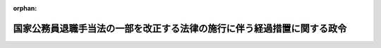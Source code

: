.. _418CO0000000030_20180101_429CO0000000316:

:orphan:

========================================================================
国家公務員退職手当法の一部を改正する法律の施行に伴う経過措置に関する政令
========================================================================

.. raw:: html
    
    
    <main id="contentsLaw" class="active">
    <div id="innerDocument" class="active">
    
    
    
    
    <div style="margin-bottom: 12px;">
    <div id="lawTitleNo" style="font-size: 1.067rem; font-weight: bold;" class="_shokanBoxParent">平成十八年政令第三十号<div class="_shokanBox"></div>
    <div class="_inyoBox" id="_inyo_"></div>
    </div>
    <div id="lawTitle" style="margin-left: 3rem; font-size: 1.5rem; font-weight: bold; line-height: 1.25em;" class="_shokanBoxParent">
    <span data-xpath="">国家公務員退職手当法の一部を改正する法律の施行に伴う経過措置に関する政令</span><div class="_shokanBox" id="_shokan_"><div class="_shokanBtnIcons"></div></div>
    <div class="_inyoBox" id="_inyo_"></div>
    </div>
    </div><section id="EnactStatement" class="active EnactStatement"><div class="_div_EnactStatement _shokanBoxParent" style="text-indent: 1em;">
    <span data-xpath="">内閣は、国家公務員退職手当法の一部を改正する法律（平成十七年法律第百十五号）附則第二条、第三条第三項、第四条第二項及び第七条の規定に基づき、この政令を制定する。</span><div class="_shokanBox" id="_shokan_"><div class="_shokanBtnIcons"></div></div>
    <div class="_inyoBox" id="_inyo_"></div>
    </div></section><section id="MainProvision" class="active MainProvision"><section id="" class="active Article"><div style="margin-left: 1em; font-weight: bold;" class="_div_ArticleCaption _shokanBoxParent">
    <span data-xpath="">（法附則第二条に規定する政令で定める法人等）</span><div class="_shokanBox" id="_shokan_"><div class="_shokanBtnIcons"></div></div>
    <div class="_inyoBox" id="_inyo_"></div>
    </div>
    <div style="margin-left: 1em; text-indent: -1em;" id="" class="_div_ArticleTitle _shokanBoxParent">
    <span style="font-weight: bold;">第一条</span>　<span data-xpath="">国家公務員退職手当法の一部を改正する法律（以下「法」という。）附則第二条に規定する政令で定める法人は、次に掲げる法人とする。</span><div class="_shokanBox" id="_shokan_"><div class="_shokanBtnIcons"></div></div>
    <div class="_inyoBox" id="_inyo_"></div>
    </div>
    <div id="" style="margin-left: 2em; text-indent: -1em;" class="_div_ItemSentence _shokanBoxParent">
    <span style="font-weight: bold;">一</span>　<span data-xpath="">独立行政法人に係る改革を推進するための独立行政法人農林水産消費技術センター法及び独立行政法人森林総合研究所法の一部を改正する法律（平成十九年法律第八号。以下「農林水産消費技術センター法等改正法」という。）第一条の規定による改正前の独立行政法人農林水産消費技術センター法（平成十一年法律第百八十三号）第二条の独立行政法人農林水産消費技術センター</span><div class="_shokanBox" id="_shokan_"><div class="_shokanBtnIcons"></div></div>
    <div class="_inyoBox" id="_inyo_"></div>
    </div>
    <div id="" style="margin-left: 2em; text-indent: -1em;" class="_div_ItemSentence _shokanBoxParent">
    <span style="font-weight: bold;">二</span>　<span data-xpath="">農林水産消費技術センター法等改正法附則第三条第一項の規定による解散前の独立行政法人肥飼料検査所</span><div class="_shokanBox" id="_shokan_"><div class="_shokanBtnIcons"></div></div>
    <div class="_inyoBox" id="_inyo_"></div>
    </div>
    <div id="" style="margin-left: 2em; text-indent: -1em;" class="_div_ItemSentence _shokanBoxParent">
    <span style="font-weight: bold;">三</span>　<span data-xpath="">農林水産消費技術センター法等改正法附則第三条第一項の規定による解散前の独立行政法人農薬検査所</span><div class="_shokanBox" id="_shokan_"><div class="_shokanBtnIcons"></div></div>
    <div class="_inyoBox" id="_inyo_"></div>
    </div>
    <div id="" style="margin-left: 2em; text-indent: -1em;" class="_div_ItemSentence _shokanBoxParent">
    <span style="font-weight: bold;">四</span>　<span data-xpath="">道路運送車両法及び自動車検査独立行政法人法の一部を改正する法律（平成二十七年法律第四十四号。以下「平成二十七年道路運送車両法等改正法」という。）第二条の規定による改正前の自動車検査独立行政法人法（平成十一年法律第二百十八号）第二条の自動車検査独立行政法人（自動車検査独立行政法人法及び道路運送車両法の一部を改正する法律（平成十九年法律第九号）の施行の日の前日までの間におけるものに限る。）</span><div class="_shokanBox" id="_shokan_"><div class="_shokanBtnIcons"></div></div>
    <div class="_inyoBox" id="_inyo_"></div>
    </div>
    <div id="" style="margin-left: 2em; text-indent: -1em;" class="_div_ItemSentence _shokanBoxParent">
    <span style="font-weight: bold;">五</span>　<span data-xpath="">独立行政法人国立公文書館</span><div class="_shokanBox" id="_shokan_"><div class="_shokanBtnIcons"></div></div>
    <div class="_inyoBox" id="_inyo_"></div>
    </div>
    <div id="" style="margin-left: 2em; text-indent: -1em;" class="_div_ItemSentence _shokanBoxParent">
    <span style="font-weight: bold;">六</span>　<span data-xpath="">独立行政法人駐留軍等労働者労務管理機構</span><div class="_shokanBox" id="_shokan_"><div class="_shokanBtnIcons"></div></div>
    <div class="_inyoBox" id="_inyo_"></div>
    </div>
    <div id="" style="margin-left: 2em; text-indent: -1em;" class="_div_ItemSentence _shokanBoxParent">
    <span style="font-weight: bold;">七</span>　<span data-xpath="">独立行政法人統計センター</span><div class="_shokanBox" id="_shokan_"><div class="_shokanBtnIcons"></div></div>
    <div class="_inyoBox" id="_inyo_"></div>
    </div>
    <div id="" style="margin-left: 2em; text-indent: -1em;" class="_div_ItemSentence _shokanBoxParent">
    <span style="font-weight: bold;">八</span>　<span data-xpath="">独立行政法人造幣局</span><div class="_shokanBox" id="_shokan_"><div class="_shokanBtnIcons"></div></div>
    <div class="_inyoBox" id="_inyo_"></div>
    </div>
    <div id="" style="margin-left: 2em; text-indent: -1em;" class="_div_ItemSentence _shokanBoxParent">
    <span style="font-weight: bold;">九</span>　<span data-xpath="">独立行政法人国立印刷局</span><div class="_shokanBox" id="_shokan_"><div class="_shokanBtnIcons"></div></div>
    <div class="_inyoBox" id="_inyo_"></div>
    </div>
    <div id="" style="margin-left: 2em; text-indent: -1em;" class="_div_ItemSentence _shokanBoxParent">
    <span style="font-weight: bold;">十</span>　<span data-xpath="">独立行政法人製品評価技術基盤機構</span><div class="_shokanBox" id="_shokan_"><div class="_shokanBtnIcons"></div></div>
    <div class="_inyoBox" id="_inyo_"></div>
    </div>
    <div id="" style="margin-left: 2em; text-indent: -1em;" class="_div_ItemSentence _shokanBoxParent">
    <span style="font-weight: bold;">十一</span>　<span data-xpath="">独立行政法人国立病院機構（独立行政法人通則法の一部を改正する法律の施行に伴う関係法律の整備に関する法律（平成二十六年法律第六十七号。以下「平成二十六年独法整備法」という。）の施行の日の前日までの間におけるものに限る。）</span><div class="_shokanBox" id="_shokan_"><div class="_shokanBtnIcons"></div></div>
    <div class="_inyoBox" id="_inyo_"></div>
    </div>
    <div style="margin-left: 1em; text-indent: -1em;" class="_div_ParagraphSentence _shokanBoxParent">
    <span style="font-weight: bold;">２</span>　<span data-xpath="">次に掲げる国営企業等に係る法附則第二条に規定する政令で定める日は、平成十八年四月一日とする。</span><div class="_shokanBox" id="_shokan_"><div class="_shokanBtnIcons"></div></div>
    <div class="_inyoBox" id="_inyo_"></div>
    </div>
    <div id="" style="margin-left: 2em; text-indent: -1em;" class="_div_ItemSentence _shokanBoxParent">
    <span style="font-weight: bold;">一</span>　<span data-xpath="">国有林野の有する公益的機能の維持増進を図るための国有林野の管理経営に関する法律等の一部を改正する等の法律（平成二十四年法律第四十二号）第五条第一号の規定による廃止前の国有林野事業を行う国の経営する企業に勤務する職員の給与等に関する特例法（昭和二十九年法律第百四十一号）第二条第一項に規定する国有林野事業を行う国の経営する企業</span><div class="_shokanBox" id="_shokan_"><div class="_shokanBtnIcons"></div></div>
    <div class="_inyoBox" id="_inyo_"></div>
    </div>
    <div id="" style="margin-left: 2em; text-indent: -1em;" class="_div_ItemSentence _shokanBoxParent">
    <span style="font-weight: bold;">二</span>　<span data-xpath="">前項第一号から第十号までに掲げる法人</span><div class="_shokanBox" id="_shokan_"><div class="_shokanBtnIcons"></div></div>
    <div class="_inyoBox" id="_inyo_"></div>
    </div>
    <div style="margin-left: 1em; text-indent: -1em;" class="_div_ParagraphSentence _shokanBoxParent">
    <span style="font-weight: bold;">３</span>　<span data-xpath="">第一項第十一号に掲げる法人に係る法附則第二条に規定する政令で定める日は、平成十八年八月一日とする。</span><div class="_shokanBox" id="_shokan_"><div class="_shokanBtnIcons"></div></div>
    <div class="_inyoBox" id="_inyo_"></div>
    </div>
    <div style="margin-left: 1em; text-indent: -1em;" class="_div_ParagraphSentence _shokanBoxParent">
    <span style="font-weight: bold;">４</span>　<span data-xpath="">郵政民営化法（平成十七年法律第九十七号）第百六十六条第一項の規定による解散前の日本郵政公社に係る法附則第二条に規定する政令で定める日は、平成十九年三月三十一日とする。</span><div class="_shokanBox" id="_shokan_"><div class="_shokanBtnIcons"></div></div>
    <div class="_inyoBox" id="_inyo_"></div>
    </div></section><section id="" class="active Article"><div style="margin-left: 1em; font-weight: bold;" class="_div_ArticleCaption _shokanBoxParent">
    <span data-xpath="">（法附則第三条第二項に規定する政令で定める者等）</span><div class="_shokanBox" id="_shokan_"><div class="_shokanBtnIcons"></div></div>
    <div class="_inyoBox" id="_inyo_"></div>
    </div>
    <div style="margin-left: 1em; text-indent: -1em;" id="" class="_div_ArticleTitle _shokanBoxParent">
    <span style="font-weight: bold;">第一条の二</span>　<span data-xpath="">法附則第三条第二項第十号に規定する政令で定める者は、次の各号に掲げる者とし、同項第十号に規定する政令で定める日は、それぞれ当該各号に定める日とする。</span><div class="_shokanBox" id="_shokan_"><div class="_shokanBtnIcons"></div></div>
    <div class="_inyoBox" id="_inyo_"></div>
    </div>
    <div id="" style="margin-left: 2em; text-indent: -1em;" class="_div_ItemSentence _shokanBoxParent">
    <span style="font-weight: bold;">一</span>　<span data-xpath="">国家公務員退職手当法（昭和二十八年法律第百八十二号）第二条第一項に規定する職員（以下「職員」という。）として在職した後、平成十八年四月一日以後平成十九年三月三十一日までの間に引き続いて地方公務員又は同法第七条の二第一項に規定する公庫等職員（他の法律の規定により、同条の規定の適用について、同項に規定する公庫等職員とみなされる者を含む。以下この条及び次条において「公庫等職員」という。）若しくは国家公務員退職手当法等の一部を改正する法律（平成二十年法律第九十五号）第一条の規定による改正前の国家公務員退職手当法第七条の三第一項に規定する独立行政法人等役員（以下この条及び次条において「独立行政法人等役員」という。）となった者で、地方公務員又は公庫等職員若しくは独立行政法人等役員として在職した後同年四月一日以後に引き続いて独立行政法人通則法の一部を改正する法律（平成二十六年法律第六十六号。次号において「平成二十六年通則法改正法」という。）による改正前の独立行政法人通則法（平成十一年法律第百三号）第二条第二項に規定する特定独立行政法人（国営企業等に該当するものを除く。）の職員又は独立行政法人通則法第二条第四項に規定する行政執行法人（国営企業等に該当するものを除く。）の職員となったもの（その者の基礎在職期間（国家公務員退職手当法第五条の二第二項に規定する基礎在職期間をいう。以下同じ。）のうち当該地方公務員又は公庫等職員若しくは独立行政法人等役員となった日前の期間に、新制度適用職員としての在職期間が含まれない者に限る。）</span>　<span data-xpath="">当該地方公務員又は公庫等職員若しくは独立行政法人等役員となった日</span><div class="_shokanBox" id="_shokan_"><div class="_shokanBtnIcons"></div></div>
    <div class="_inyoBox" id="_inyo_"></div>
    </div>
    <div id="" style="margin-left: 2em; text-indent: -1em;" class="_div_ItemSentence _shokanBoxParent">
    <span style="font-weight: bold;">二</span>　<span data-xpath="">平成十八年三月三十一日に地方公務員として在職していた者又は同日に公庫等職員として在職していた者のうち職員から引き続いて公庫等職員となった者若しくは同日に独立行政法人等役員として在職していた者のうち職員から引き続いて独立行政法人等役員となった者で、地方公務員又は公庫等職員若しくは独立行政法人等役員として在職した後平成十九年四月一日以後に引き続いて平成二十六年通則法改正法による改正前の独立行政法人通則法第二条第二項に規定する特定独立行政法人（国営企業等に該当するものを除く。）の職員又は独立行政法人通則法第二条第四項に規定する行政執行法人（国営企業等に該当するものを除く。）の職員となったもの</span>　<span data-xpath="">平成十八年四月一日</span><div class="_shokanBox" id="_shokan_"><div class="_shokanBtnIcons"></div></div>
    <div class="_inyoBox" id="_inyo_"></div>
    </div>
    <div style="margin-left: 1em; text-indent: -1em;" class="_div_ParagraphSentence _shokanBoxParent">
    <span style="font-weight: bold;">２</span>　<span data-xpath="">法附則第三条第三項の規定は、前項第二号に掲げる者について準用する。</span><div class="_shokanBox" id="_shokan_"><div class="_shokanBtnIcons"></div></div>
    <div class="_inyoBox" id="_inyo_"></div>
    </div></section><section id="" class="active Article"><div style="margin-left: 1em; font-weight: bold;" class="_div_ArticleCaption _shokanBoxParent">
    <span data-xpath="">（法附則第三条第三項の規定により読み替えて適用する同条第一項に規定する政令で定める額）</span><div class="_shokanBox" id="_shokan_"><div class="_shokanBtnIcons"></div></div>
    <div class="_inyoBox" id="_inyo_"></div>
    </div>
    <div style="margin-left: 1em; text-indent: -1em;" id="" class="_div_ArticleTitle _shokanBoxParent">
    <span style="font-weight: bold;">第二条</span>　<span data-xpath="">法附則第三条第三項（前条第二項において準用する場合を含む。）の規定により読み替えて適用する法附則第三条第一項に規定する政令で定める額は、同条第二項第八号及び第九号並びに前条第一項第二号に掲げる者が、内閣総理大臣の定めるところにより、その者の地方公務員、公庫等職員又は独立行政法人等役員としての在職期間において職員として在職していたものとみなした場合に、その者が平成十八年三月三十一日において受けるべき俸給月額とする。</span><div class="_shokanBox" id="_shokan_"><div class="_shokanBtnIcons"></div></div>
    <div class="_inyoBox" id="_inyo_"></div>
    </div></section><section id="" class="active Article"><div style="margin-left: 1em; font-weight: bold;" class="_div_ArticleCaption _shokanBoxParent">
    <span data-xpath="">（法附則第六条第二項第八号に規定する政令で定める職員）</span><div class="_shokanBox" id="_shokan_"><div class="_shokanBtnIcons"></div></div>
    <div class="_inyoBox" id="_inyo_"></div>
    </div>
    <div style="margin-left: 1em; text-indent: -1em;" id="" class="_div_ArticleTitle _shokanBoxParent">
    <span style="font-weight: bold;">第三条</span>　<span data-xpath="">法附則第六条第二項第八号に規定する政令で定める職員は、次に掲げる職員とする。</span><div class="_shokanBox" id="_shokan_"><div class="_shokanBtnIcons"></div></div>
    <div class="_inyoBox" id="_inyo_"></div>
    </div>
    <div id="" style="margin-left: 2em; text-indent: -1em;" class="_div_ItemSentence _shokanBoxParent">
    <span style="font-weight: bold;">一</span>　<span data-xpath="">内閣府設置法の一部を改正する法律（平成二十六年法律第三十一号）附則第四条第一号の規定による改正前の特別職の職員の給与に関する法律（昭和二十四年法律第二百五十二号）第一条第十七号に掲げる総合科学技術会議の常勤の議員</span><div class="_shokanBox" id="_shokan_"><div class="_shokanBtnIcons"></div></div>
    <div class="_inyoBox" id="_inyo_"></div>
    </div>
    <div id="" style="margin-left: 2em; text-indent: -1em;" class="_div_ItemSentence _shokanBoxParent">
    <span style="font-weight: bold;">二</span>　<span data-xpath="">個人情報の保護に関する法律及び行政手続における特定の個人を識別するための番号の利用等に関する法律の一部を改正する法律（平成二十七年法律第六十五号）附則第十三条の規定による改正前の特別職の職員の給与に関する法律第一条第十四号の二に掲げる特定個人情報保護委員会の委員長及び常勤の委員</span><div class="_shokanBox" id="_shokan_"><div class="_shokanBtnIcons"></div></div>
    <div class="_inyoBox" id="_inyo_"></div>
    </div></section><section id="" class="active Article"><div style="margin-left: 1em; font-weight: bold;" class="_div_ArticleCaption _shokanBoxParent">
    <span data-xpath="">（特定の者に対する退職手当の額の計算に関する経過措置）</span><div class="_shokanBox" id="_shokan_"><div class="_shokanBtnIcons"></div></div>
    <div class="_inyoBox" id="_inyo_"></div>
    </div>
    <div style="margin-left: 1em; text-indent: -1em;" id="" class="_div_ArticleTitle _shokanBoxParent">
    <span style="font-weight: bold;">第四条</span>　<span data-xpath="">裁判官の報酬等に関する法律の一部を改正する法律（平成十七年法律第百十六号）附則第二条第一項の規定による報酬月額を受けていたことがある者が退職した場合においては、その者が当該報酬月額を受けていた間、俸給月額として百二十二万六千円を受けていたものとみなして、その者に対する退職手当の額を計算するものとする。</span><div class="_shokanBox" id="_shokan_"><div class="_shokanBtnIcons"></div></div>
    <div class="_inyoBox" id="_inyo_"></div>
    </div></section><section id="" class="active Article"><div style="margin-left: 1em; font-weight: bold;" class="_div_ArticleCaption _shokanBoxParent">
    <span data-xpath="">（基礎在職期間に旧財務省造幣局の職員としての在職期間等が含まれる場合に関する経過措置）</span><div class="_shokanBox" id="_shokan_"><div class="_shokanBtnIcons"></div></div>
    <div class="_inyoBox" id="_inyo_"></div>
    </div>
    <div style="margin-left: 1em; text-indent: -1em;" id="" class="_div_ArticleTitle _shokanBoxParent">
    <span style="font-weight: bold;">第五条</span>　<span data-xpath="">退職した者の基礎在職期間に次に掲げる期間が含まれる場合においては、当該期間における職員としての在職を職員以外の者としての在職と、当該期間を国家公務員退職手当法第五条の二第二項第七号に規定する政令で定める在職期間とそれぞれみなして、同法第六条の四及び国家公務員退職手当法施行令（昭和二十八年政令第二百十五号）第六条の二の規定を適用する。</span><div class="_shokanBox" id="_shokan_"><div class="_shokanBtnIcons"></div></div>
    <div class="_inyoBox" id="_inyo_"></div>
    </div>
    <div id="" style="margin-left: 2em; text-indent: -1em;" class="_div_ItemSentence _shokanBoxParent">
    <span style="font-weight: bold;">一</span>　<span data-xpath="">独立行政法人造幣局法（平成十四年法律第四十号）附則第八条による改正前の国営企業及び特定独立行政法人の労働関係に関する法律（昭和二十三年法律第二百五十七号）第二条第一号ニに掲げる事業（これに附帯する事業を含む。）を行う国の経営する企業に勤務する職員としての在職期間（一般職の職員の給与に関する法律（昭和二十五年法律第九十五号。以下「一般職給与法」という。）の適用を受けていた職員としての在職期間を除く。次号及び第三号において同じ。）</span><div class="_shokanBox" id="_shokan_"><div class="_shokanBtnIcons"></div></div>
    <div class="_inyoBox" id="_inyo_"></div>
    </div>
    <div id="" style="margin-left: 2em; text-indent: -1em;" class="_div_ItemSentence _shokanBoxParent">
    <span style="font-weight: bold;">二</span>　<span data-xpath="">独立行政法人国立印刷局法（平成十四年法律第四十一号）附則第九条による改正前の国営企業及び特定独立行政法人の労働関係に関する法律第二条第一号ハに掲げる事業（これに附帯する事業を含む。）を行う国の経営する企業に勤務する職員としての在職期間</span><div class="_shokanBox" id="_shokan_"><div class="_shokanBtnIcons"></div></div>
    <div class="_inyoBox" id="_inyo_"></div>
    </div>
    <div id="" style="margin-left: 2em; text-indent: -1em;" class="_div_ItemSentence _shokanBoxParent">
    <span style="font-weight: bold;">三</span>　<span data-xpath="">郵政民営化法等の施行に伴う関係法律の整備等に関する法律（平成十七年法律第百二号）第二条第十二号の規定による廃止前の日本郵政公社法施行法（平成十四年法律第九十八号）第百四十一条による改正前の国営企業及び特定独立行政法人の労働関係に関する法律第二条第一号イに掲げる事業（これに附帯する事業を含む。）を行う国の経営する企業に勤務する職員としての在職期間</span><div class="_shokanBox" id="_shokan_"><div class="_shokanBtnIcons"></div></div>
    <div class="_inyoBox" id="_inyo_"></div>
    </div>
    <div id="" style="margin-left: 2em; text-indent: -1em;" class="_div_ItemSentence _shokanBoxParent">
    <span style="font-weight: bold;">四</span>　<span data-xpath="">平成二十六年独法整備法第八十八条の規定による改正前の独立行政法人宇宙航空研究開発機構法（平成十四年法律第百六十一号）附則第十条第一項の規定により解散した旧独立行政法人航空宇宙技術研究所の職員としての在職期間</span><div class="_shokanBox" id="_shokan_"><div class="_shokanBtnIcons"></div></div>
    <div class="_inyoBox" id="_inyo_"></div>
    </div>
    <div id="" style="margin-left: 2em; text-indent: -1em;" class="_div_ItemSentence _shokanBoxParent">
    <span style="font-weight: bold;">五</span>　<span data-xpath="">平成二十六年独法整備法第百七十条の規定による改正前の独立行政法人産業技術総合研究所法（平成十一年法律第二百三号）第二条の独立行政法人産業技術総合研究所の職員としての在職期間（独立行政法人産業技術総合研究所法の一部を改正する法律（平成十六年法律第八十三号）の施行の日の前日までの間に限る。）</span><div class="_shokanBox" id="_shokan_"><div class="_shokanBtnIcons"></div></div>
    <div class="_inyoBox" id="_inyo_"></div>
    </div>
    <div id="" style="margin-left: 2em; text-indent: -1em;" class="_div_ItemSentence _shokanBoxParent">
    <span style="font-weight: bold;">六</span>　<span data-xpath="">平成八年四月一日から平成十六年十月二十七日までの間において適用されていた一般職給与法（他の法令において、引用し、準用し、又はその例による場合を含む。）の教育職俸給表（二）又は教育職俸給表（三）の適用を受けていた期間</span><div class="_shokanBox" id="_shokan_"><div class="_shokanBtnIcons"></div></div>
    <div class="_inyoBox" id="_inyo_"></div>
    </div>
    <div id="" style="margin-left: 2em; text-indent: -1em;" class="_div_ItemSentence _shokanBoxParent">
    <span style="font-weight: bold;">七</span>　<span data-xpath="">平成二十六年独法整備法第四十七条の規定による改正前の独立行政法人情報通信研究機構法（平成十一年法律第百六十二号）第三条の独立行政法人情報通信研究機構の職員としての在職期間（独立行政法人通信総合研究所法の一部を改正する法律（平成十四年法律第百三十四号）附則第二条の規定により独立行政法人情報通信研究機構となった旧独立行政法人通信総合研究所の職員としての在職期間を含み、独立行政法人情報通信研究機構法の一部を改正する法律（平成十八年法律第二十一号）の施行の日の前日までの間に限る。）</span><div class="_shokanBox" id="_shokan_"><div class="_shokanBtnIcons"></div></div>
    <div class="_inyoBox" id="_inyo_"></div>
    </div>
    <div id="" style="margin-left: 2em; text-indent: -1em;" class="_div_ItemSentence _shokanBoxParent">
    <span style="font-weight: bold;">八</span>　<span data-xpath="">独立行政法人消防研究所の解散に関する法律（平成十八年法律第二十二号）第一項の規定により解散した旧独立行政法人消防研究所の職員としての在職期間</span><div class="_shokanBox" id="_shokan_"><div class="_shokanBtnIcons"></div></div>
    <div class="_inyoBox" id="_inyo_"></div>
    </div>
    <div id="" style="margin-left: 2em; text-indent: -1em;" class="_div_ItemSentence _shokanBoxParent">
    <span style="font-weight: bold;">九</span>　<span data-xpath="">独立行政法人酒類総合研究所の職員としての在職期間（独立行政法人酒類総合研究所法の一部を改正する法律（平成十八年法律第二十三号）の施行の日の前日までの間に限る。）</span><div class="_shokanBox" id="_shokan_"><div class="_shokanBtnIcons"></div></div>
    <div class="_inyoBox" id="_inyo_"></div>
    </div>
    <div id="" style="margin-left: 2em; text-indent: -1em;" class="_div_ItemSentence _shokanBoxParent">
    <span style="font-weight: bold;">十</span>　<span data-xpath="">独立行政法人に係る改革を推進するための文部科学省関係法律の整備に関する法律（平成十八年法律第二十四号。以下「平成十八年独法改革文部科学省関係法整備法」という。）第三条の規定による改正前の独立行政法人国立オリンピック記念青少年総合センター法（平成十一年法律第百六十七号）第二条の国立オリンピック記念青少年総合センターの職員としての在職期間</span><div class="_shokanBox" id="_shokan_"><div class="_shokanBtnIcons"></div></div>
    <div class="_inyoBox" id="_inyo_"></div>
    </div>
    <div id="" style="margin-left: 2em; text-indent: -1em;" class="_div_ItemSentence _shokanBoxParent">
    <span style="font-weight: bold;">十一</span>　<span data-xpath="">学校教育法等の一部を改正する法律（平成十八年法律第八十号）第四条の規定による改正前の独立行政法人国立特殊教育総合研究所法（平成十一年法律第百六十五号）第二条の独立行政法人国立特殊教育総合研究所、独立行政法人大学入試センター、独立行政法人国立女性教育会館、独立行政法人に係る改革を推進するための文部科学省関係法律の整備等に関する法律（平成二十一年法律第十八号）附則第二条第一項の規定により解散した旧独立行政法人国立国語研究所、独立行政法人国立科学博物館、平成二十六年独法整備法第七十九条の規定による改正前の独立行政法人物質・材料研究機構法（平成十一年法律第百七十三号）第三条の独立行政法人物質・材料研究機構、平成二十六年独法整備法第八十条の規定による改正前の独立行政法人防災科学技術研究所法（平成十一年法律第百七十四号）第三条の独立行政法人防災科学技術研究所、平成二十六年独法整備法第八十一条の規定による改正前の独立行政法人放射線医学総合研究所法（平成十一年法律第百七十六号）第二条の独立行政法人放射線医学総合研究所、独立行政法人国立美術館、独立行政法人国立博物館法の一部を改正する法律（平成十九年法律第七号）による改正前の独立行政法人国立博物館法（平成十一年法律第百七十八号）第二条の独立行政法人国立博物館及び独立行政法人国立博物館法の一部を改正する法律附則第二条第一項の規定により解散した旧独立行政法人文化財研究所の職員としての在職期間（平成十八年独法改革文部科学省関係法整備法の施行の日の前日までの間に限る。）</span><div class="_shokanBox" id="_shokan_"><div class="_shokanBtnIcons"></div></div>
    <div class="_inyoBox" id="_inyo_"></div>
    </div>
    <div id="" style="margin-left: 2em; text-indent: -1em;" class="_div_ItemSentence _shokanBoxParent">
    <span style="font-weight: bold;">十二</span>　<span data-xpath="">独立行政法人に係る改革を推進するための厚生労働省関係法律の整備に関する法律（平成十八年法律第二十五号。以下「平成十八年独法改革厚生労働省関係法整備法」という。）第一条の規定による改正前の独立行政法人産業安全研究所法（平成十一年法律第百八十一号）第二条の独立行政法人産業安全研究所及び平成十八年独法改革厚生労働省関係法整備法附則第八条第一項の規定により解散した旧独立行政法人産業医学総合研究所の職員としての在職期間</span><div class="_shokanBox" id="_shokan_"><div class="_shokanBtnIcons"></div></div>
    <div class="_inyoBox" id="_inyo_"></div>
    </div>
    <div id="" style="margin-left: 2em; text-indent: -1em;" class="_div_ItemSentence _shokanBoxParent">
    <span style="font-weight: bold;">十三</span>　<span data-xpath="">独立行政法人医薬基盤研究所法の一部を改正する法律（平成二十六年法律第三十八号）附則第二条第一項の規定により解散した旧独立行政法人国立健康・栄養研究所の職員としての在職期間（平成十八年独法改革厚生労働省関係法整備法の施行の日の前日までの間に限る。）</span><div class="_shokanBox" id="_shokan_"><div class="_shokanBtnIcons"></div></div>
    <div class="_inyoBox" id="_inyo_"></div>
    </div>
    <div id="" style="margin-left: 2em; text-indent: -1em;" class="_div_ItemSentence _shokanBoxParent">
    <span style="font-weight: bold;">十四</span>　<span data-xpath="">独立行政法人に係る改革を推進するための農林水産省関係法律の整備に関する法律（平成十八年法律第二十六号。以下「平成十八年独法改革農林水産省関係法整備法」という。）第一条の規定による改正前の独立行政法人農業・生物系特定産業技術研究機構法（平成十一年法律第百九十二号）第三条の独立行政法人農業・生物系特定産業技術研究機構並びに平成十八年独法改革農林水産省関係法整備法附則第八条第一項の規定により解散した旧独立行政法人農業者大学校、旧独立行政法人農業工学研究所及び旧独立行政法人食品総合研究所の職員としての在職期間（独立行政法人農業技術研究機構法の一部を改正する法律（平成十四年法律第百二十九号）附則第二条の規定により独立行政法人農業・生物系特定産業技術研究機構となった旧独立行政法人農業技術研究機構の職員としての在職期間を含む。）</span><div class="_shokanBox" id="_shokan_"><div class="_shokanBtnIcons"></div></div>
    <div class="_inyoBox" id="_inyo_"></div>
    </div>
    <div id="" style="margin-left: 2em; text-indent: -1em;" class="_div_ItemSentence _shokanBoxParent">
    <span style="font-weight: bold;">十五</span>　<span data-xpath="">平成二十六年独法整備法第百五十三条の規定による改正前の独立行政法人水産総合研究センター法（平成十一年法律第百九十九号）第二条の独立行政法人水産総合研究センター及び平成十八年独法改革農林水産省関係法整備法附則第十六条第一項の規定により解散した旧独立行政法人さけ・ます資源管理センターの職員としての在職期間（平成二十六年独法整備法第百五十三条の規定による改正前の独立行政法人水産総合研究センター法第二条の独立行政法人水産総合研究センターの職員としての在職期間にあっては、平成十八年独法改革農林水産省関係法整備法の施行の日の前日までの間に限る。）</span><div class="_shokanBox" id="_shokan_"><div class="_shokanBtnIcons"></div></div>
    <div class="_inyoBox" id="_inyo_"></div>
    </div>
    <div id="" style="margin-left: 2em; text-indent: -1em;" class="_div_ItemSentence _shokanBoxParent">
    <span style="font-weight: bold;">十六</span>　<span data-xpath="">独立行政法人に係る改革を推進するための農林水産省関係法律の整備に関する法律（平成二十七年法律第七十号。以下「平成二十七年独法改革農林水産省関係法整備法」という。）附則第二条第一項の規定により解散した旧独立行政法人種苗管理センター、独立行政法人家畜改良センター、農林水産消費技術センター法等改正法附則第六条第一項の規定により解散した旧独立行政法人林木育種センター、平成二十七年独法改革農林水産省関係法整備法附則第九条第一項の規定により解散した旧独立行政法人水産大学校、平成二十六年独法整備法第百四十九条の規定による改正前の独立行政法人農業生物資源研究所法（平成十一年法律第百九十三号）第二条の独立行政法人農業生物資源研究所、平成二十六年独法整備法第百五十条の規定による改正前の独立行政法人農業環境技術研究所法（平成十一年法律第百九十四号）第二条の独立行政法人農業環境技術研究所、平成二十六年独法整備法第百五十一条の規定による改正前の独立行政法人国際農林水産業研究センター法（平成十一年法律第百九十七号）第二条の独立行政法人国際農林水産業研究センター及び平成二十六年独法整備法第百五十二条の規定による改正前の独立行政法人森林総合研究所法（平成十一年法律第百九十八号）第二条の独立行政法人森林総合研究所の職員としての在職期間（平成十八年独法改革農林水産省関係法整備法の施行の日の前日までの間に限る。）</span><div class="_shokanBox" id="_shokan_"><div class="_shokanBtnIcons"></div></div>
    <div class="_inyoBox" id="_inyo_"></div>
    </div>
    <div id="" style="margin-left: 2em; text-indent: -1em;" class="_div_ItemSentence _shokanBoxParent">
    <span style="font-weight: bold;">十七</span>　<span data-xpath="">独立行政法人工業所有権情報・研修館の職員としての在職期間（特許審査の迅速化等のための特許法等の一部を改正する法律（平成十六年法律第七十九号）附則第五条の規定により独立行政法人工業所有権情報・研修館となった旧独立行政法人工業所有権総合情報館の職員としての在職期間を含み、独立行政法人工業所有権情報・研修館法の一部を改正する法律（平成十八年法律第二十七号）の施行の日の前日までの間に限る。）</span><div class="_shokanBox" id="_shokan_"><div class="_shokanBtnIcons"></div></div>
    <div class="_inyoBox" id="_inyo_"></div>
    </div>
    <div id="" style="margin-left: 2em; text-indent: -1em;" class="_div_ItemSentence _shokanBoxParent">
    <span style="font-weight: bold;">十八</span>　<span data-xpath="">平成二十六年独法整備法第百八十四条の規定による改正前の独立行政法人土木研究所法（平成十一年法律第二百五号）第二条の独立行政法人土木研究所及び独立行政法人に係る改革を推進するための国土交通省関係法律の整備に関する法律（平成十八年法律第二十八号。以下「平成十八年独法改革国土交通省関係法整備法」という。）附則第八条第一項の規定により解散した旧独立行政法人北海道開発土木研究所の職員としての在職期間（平成二十六年独法整備法第百八十四条の規定による改正前の独立行政法人土木研究所法第二条の独立行政法人土木研究所の職員としての在職期間にあっては、平成十八年独法改革国土交通省関係法整備法の施行の日の前日までの間に限る。）</span><div class="_shokanBox" id="_shokan_"><div class="_shokanBtnIcons"></div></div>
    <div class="_inyoBox" id="_inyo_"></div>
    </div>
    <div id="" style="margin-left: 2em; text-indent: -1em;" class="_div_ItemSentence _shokanBoxParent">
    <span style="font-weight: bold;">十九</span>　<span data-xpath="">平成十八年独法改革国土交通省関係法整備法附則第八条第一項の規定により解散した旧独立行政法人海技大学校及び平成十八年独法改革国土交通省関係法整備法第八条の規定による改正前の独立行政法人海員学校法（平成十一年法律第二百十四号）第二条の独立行政法人海員学校の職員としての在職期間</span><div class="_shokanBox" id="_shokan_"><div class="_shokanBtnIcons"></div></div>
    <div class="_inyoBox" id="_inyo_"></div>
    </div>
    <div id="" style="margin-left: 2em; text-indent: -1em;" class="_div_ItemSentence _shokanBoxParent">
    <span style="font-weight: bold;">二十</span>　<span data-xpath="">平成二十六年独法整備法第百八十五条の規定による改正前の独立行政法人建築研究所法（平成十一年法律第二百六号）第二条の独立行政法人建築研究所、平成二十七年道路運送車両法等改正法附則第十一条第一項の規定により解散した旧独立行政法人交通安全環境研究所、平成二十六年独法整備法第百八十七条の規定による改正前の独立行政法人海上技術安全研究所法（平成十一年法律第二百八号）第二条の独立行政法人海上技術安全研究所、平成二十六年独法整備法第百八十八条の規定による改正前の独立行政法人港湾空港技術研究所法（平成十一年法律第二百九号）第二条の独立行政法人港湾空港技術研究所、平成二十六年独法整備法第百八十九条の規定による改正前の独立行政法人電子航法研究所法（平成十一年法律第二百十号）第二条の独立行政法人電子航法研究所、独立行政法人に係る改革を推進するための国土交通省関係法律の整備に関する法律（平成二十七年法律第四十八号）附則第二条第一項の規定により解散した旧独立行政法人航海訓練所及び独立行政法人航空大学校の職員としての在職期間（平成十八年独法改革国土交通省関係法整備法の施行の日の前日までの間に限る。）</span><div class="_shokanBox" id="_shokan_"><div class="_shokanBtnIcons"></div></div>
    <div class="_inyoBox" id="_inyo_"></div>
    </div>
    <div id="" style="margin-left: 2em; text-indent: -1em;" class="_div_ItemSentence _shokanBoxParent">
    <span style="font-weight: bold;">二十一</span>　<span data-xpath="">平成二十六年独法整備法第二百四条の規定による改正前の独立行政法人国立環境研究所法（平成十一年法律第二百十六号）第二条の独立行政法人国立環境研究所の職員としての在職期間（独立行政法人国立環境研究所法の一部を改正する法律（平成十八年法律第二十九号）の施行の日の前日までの間に限る。）</span><div class="_shokanBox" id="_shokan_"><div class="_shokanBtnIcons"></div></div>
    <div class="_inyoBox" id="_inyo_"></div>
    </div></section><section id="" class="active Article"><div style="margin-left: 1em; font-weight: bold;" class="_div_ArticleCaption _shokanBoxParent">
    <span data-xpath="">（研究交流促進法施行令の適用に関する経過措置）</span><div class="_shokanBox" id="_shokan_"><div class="_shokanBtnIcons"></div></div>
    <div class="_inyoBox" id="_inyo_"></div>
    </div>
    <div style="margin-left: 1em; text-indent: -1em;" id="" class="_div_ArticleTitle _shokanBoxParent">
    <span style="font-weight: bold;">第六条</span>　<span data-xpath="">法附則第十七条の規定による改正前の研究交流促進法（昭和六十一年法律第五十七号）第六条第一項の規定の適用に係る研究交流促進法施行令（昭和六十一年政令第三百四十五号）第四条第二項の総務大臣の承認は、法附則第十七条の規定による改正後の研究交流促進法第六条第一項の規定の適用に係る同令第四条第二項の総務大臣の承認とみなす。</span><div class="_shokanBox" id="_shokan_"><div class="_shokanBtnIcons"></div></div>
    <div class="_inyoBox" id="_inyo_"></div>
    </div></section></section><section id="" class="active SupplProvision"><div class="_div_SupplProvisionLabel SupplProvisionLabel _shokanBoxParent" style="margin-bottom: 10px; margin-left: 3em; font-weight: bold;">
    <span data-xpath="">附　則</span><div class="_shokanBox" id="_shokan_"><div class="_shokanBtnIcons"></div></div>
    <div class="_inyoBox" id="_inyo_"></div>
    </div>
    <section class="active Paragraph"><div style="text-indent: 1em;" class="_div_ParagraphSentence _shokanBoxParent">
    <span data-xpath="">この政令は、平成十八年四月一日から施行する。</span><div class="_shokanBox" id="_shokan_"><div class="_shokanBtnIcons"></div></div>
    <div class="_inyoBox" id="_inyo_"></div>
    </div></section></section><section id="" class="active SupplProvision"><div class="_div_SupplProvisionLabel SupplProvisionLabel _shokanBoxParent" style="margin-bottom: 10px; margin-left: 3em; font-weight: bold;">
    <span data-xpath="">附　則</span>　（平成一八年三月二七日政令第六四号）<div class="_shokanBox" id="_shokan_"><div class="_shokanBtnIcons"></div></div>
    <div class="_inyoBox" id="_inyo_"></div>
    </div>
    <section class="active Paragraph"><div style="text-indent: 1em;" class="_div_ParagraphSentence _shokanBoxParent">
    <span data-xpath="">この政令は、平成十八年四月一日から施行する。</span><div class="_shokanBox" id="_shokan_"><div class="_shokanBtnIcons"></div></div>
    <div class="_inyoBox" id="_inyo_"></div>
    </div></section></section><section id="" class="active SupplProvision"><div class="_div_SupplProvisionLabel SupplProvisionLabel _shokanBoxParent" style="margin-bottom: 10px; margin-left: 3em; font-weight: bold;">
    <span data-xpath="">附　則</span>　（平成一八年三月三一日政令第一五八号）<div class="_shokanBox" id="_shokan_"><div class="_shokanBtnIcons"></div></div>
    <div class="_inyoBox" id="_inyo_"></div>
    </div>
    <section class="active Paragraph"><div style="text-indent: 1em;" class="_div_ParagraphSentence _shokanBoxParent">
    <span data-xpath="">この政令は、平成十八年四月一日から施行する。</span><div class="_shokanBox" id="_shokan_"><div class="_shokanBtnIcons"></div></div>
    <div class="_inyoBox" id="_inyo_"></div>
    </div></section></section><section id="" class="active SupplProvision"><div class="_div_SupplProvisionLabel SupplProvisionLabel _shokanBoxParent" style="margin-bottom: 10px; margin-left: 3em; font-weight: bold;">
    <span data-xpath="">附　則</span>　（平成一八年三月三一日政令第一五九号）<div class="_shokanBox" id="_shokan_"><div class="_shokanBtnIcons"></div></div>
    <div class="_inyoBox" id="_inyo_"></div>
    </div>
    <section class="active Paragraph"><div style="text-indent: 1em;" class="_div_ParagraphSentence _shokanBoxParent">
    <span data-xpath="">この政令は、平成十八年四月一日から施行する。</span><div class="_shokanBox" id="_shokan_"><div class="_shokanBtnIcons"></div></div>
    <div class="_inyoBox" id="_inyo_"></div>
    </div></section></section><section id="" class="active SupplProvision"><div class="_div_SupplProvisionLabel SupplProvisionLabel _shokanBoxParent" style="margin-bottom: 10px; margin-left: 3em; font-weight: bold;">
    <span data-xpath="">附　則</span>　（平成一八年三月三一日政令第一六〇号）<div class="_shokanBox" id="_shokan_"><div class="_shokanBtnIcons"></div></div>
    <div class="_inyoBox" id="_inyo_"></div>
    </div>
    <section class="active Paragraph"><div style="text-indent: 1em;" class="_div_ParagraphSentence _shokanBoxParent">
    <span data-xpath="">この政令は、平成十八年四月一日から施行する。</span><div class="_shokanBox" id="_shokan_"><div class="_shokanBtnIcons"></div></div>
    <div class="_inyoBox" id="_inyo_"></div>
    </div></section></section><section id="" class="active SupplProvision"><div class="_div_SupplProvisionLabel SupplProvisionLabel _shokanBoxParent" style="margin-bottom: 10px; margin-left: 3em; font-weight: bold;">
    <span data-xpath="">附　則</span>　（平成一八年三月三一日政令第一六一号）　抄<div class="_shokanBox" id="_shokan_"><div class="_shokanBtnIcons"></div></div>
    <div class="_inyoBox" id="_inyo_"></div>
    </div>
    <section class="active Paragraph"><div id="" style="margin-left: 1em; font-weight: bold;" class="_div_ParagraphCaption _shokanBoxParent">
    <span data-xpath="">（施行期日）</span><div class="_shokanBox"></div>
    <div class="_inyoBox"></div>
    </div>
    <div style="margin-left: 1em; text-indent: -1em;" class="_div_ParagraphSentence _shokanBoxParent">
    <span style="font-weight: bold;">１</span>　<span data-xpath="">この政令は、平成十八年四月一日から施行する。</span><div class="_shokanBox" id="_shokan_"><div class="_shokanBtnIcons"></div></div>
    <div class="_inyoBox" id="_inyo_"></div>
    </div></section></section><section id="" class="active SupplProvision"><div class="_div_SupplProvisionLabel SupplProvisionLabel _shokanBoxParent" style="margin-bottom: 10px; margin-left: 3em; font-weight: bold;">
    <span data-xpath="">附　則</span>　（平成一八年三月三一日政令第一六四号）　抄<div class="_shokanBox" id="_shokan_"><div class="_shokanBtnIcons"></div></div>
    <div class="_inyoBox" id="_inyo_"></div>
    </div>
    <section class="active Paragraph"><div style="text-indent: 1em;" class="_div_ParagraphSentence _shokanBoxParent">
    <span data-xpath="">この政令は、整備法の施行の日（平成十八年四月一日）から施行する。</span><div class="_shokanBox" id="_shokan_"><div class="_shokanBtnIcons"></div></div>
    <div class="_inyoBox" id="_inyo_"></div>
    </div></section></section><section id="" class="active SupplProvision"><div class="_div_SupplProvisionLabel SupplProvisionLabel _shokanBoxParent" style="margin-bottom: 10px; margin-left: 3em; font-weight: bold;">
    <span data-xpath="">附　則</span>　（平成一八年三月三一日政令第一六五号）　抄<div class="_shokanBox" id="_shokan_"><div class="_shokanBtnIcons"></div></div>
    <div class="_inyoBox" id="_inyo_"></div>
    </div>
    <section id="" class="active Article"><div style="margin-left: 1em; font-weight: bold;" class="_div_ArticleCaption _shokanBoxParent">
    <span data-xpath="">（施行期日）</span><div class="_shokanBox" id="_shokan_"><div class="_shokanBtnIcons"></div></div>
    <div class="_inyoBox" id="_inyo_"></div>
    </div>
    <div style="margin-left: 1em; text-indent: -1em;" id="" class="_div_ArticleTitle _shokanBoxParent">
    <span style="font-weight: bold;">第一条</span>　<span data-xpath="">この政令は、整備法の施行の日（平成十八年四月一日）から施行する。</span><div class="_shokanBox" id="_shokan_"><div class="_shokanBtnIcons"></div></div>
    <div class="_inyoBox" id="_inyo_"></div>
    </div></section></section><section id="" class="active SupplProvision"><div class="_div_SupplProvisionLabel SupplProvisionLabel _shokanBoxParent" style="margin-bottom: 10px; margin-left: 3em; font-weight: bold;">
    <span data-xpath="">附　則</span>　（平成一八年三月三一日政令第一六六号）<div class="_shokanBox" id="_shokan_"><div class="_shokanBtnIcons"></div></div>
    <div class="_inyoBox" id="_inyo_"></div>
    </div>
    <section class="active Paragraph"><div style="text-indent: 1em;" class="_div_ParagraphSentence _shokanBoxParent">
    <span data-xpath="">この政令は、平成十八年四月一日から施行する。</span><div class="_shokanBox" id="_shokan_"><div class="_shokanBtnIcons"></div></div>
    <div class="_inyoBox" id="_inyo_"></div>
    </div></section></section><section id="" class="active SupplProvision"><div class="_div_SupplProvisionLabel SupplProvisionLabel _shokanBoxParent" style="margin-bottom: 10px; margin-left: 3em; font-weight: bold;">
    <span data-xpath="">附　則</span>　（平成一八年三月三一日政令第一六七号）　抄<div class="_shokanBox" id="_shokan_"><div class="_shokanBtnIcons"></div></div>
    <div class="_inyoBox" id="_inyo_"></div>
    </div>
    <section class="active Paragraph"><div id="" style="margin-left: 1em; font-weight: bold;" class="_div_ParagraphCaption _shokanBoxParent">
    <span data-xpath="">（施行期日）</span><div class="_shokanBox"></div>
    <div class="_inyoBox"></div>
    </div>
    <div style="margin-left: 1em; text-indent: -1em;" class="_div_ParagraphSentence _shokanBoxParent">
    <span style="font-weight: bold;">１</span>　<span data-xpath="">この政令は、平成十八年四月一日から施行する。</span><div class="_shokanBox" id="_shokan_"><div class="_shokanBtnIcons"></div></div>
    <div class="_inyoBox" id="_inyo_"></div>
    </div></section></section><section id="" class="active SupplProvision"><div class="_div_SupplProvisionLabel SupplProvisionLabel _shokanBoxParent" style="margin-bottom: 10px; margin-left: 3em; font-weight: bold;">
    <span data-xpath="">附　則</span>　（平成一八年三月三一日政令第一六八号）<div class="_shokanBox" id="_shokan_"><div class="_shokanBtnIcons"></div></div>
    <div class="_inyoBox" id="_inyo_"></div>
    </div>
    <section class="active Paragraph"><div style="text-indent: 1em;" class="_div_ParagraphSentence _shokanBoxParent">
    <span data-xpath="">この政令は、独立行政法人国立環境研究所法の一部を改正する法律の施行の日（平成十八年四月一日）から施行する。</span><div class="_shokanBox" id="_shokan_"><div class="_shokanBtnIcons"></div></div>
    <div class="_inyoBox" id="_inyo_"></div>
    </div></section></section><section id="" class="active SupplProvision"><div class="_div_SupplProvisionLabel SupplProvisionLabel _shokanBoxParent" style="margin-bottom: 10px; margin-left: 3em; font-weight: bold;">
    <span data-xpath="">附　則</span>　（平成一八年七月一二日政令第二三二号）<div class="_shokanBox" id="_shokan_"><div class="_shokanBtnIcons"></div></div>
    <div class="_inyoBox" id="_inyo_"></div>
    </div>
    <section class="active Paragraph"><div style="text-indent: 1em;" class="_div_ParagraphSentence _shokanBoxParent">
    <span data-xpath="">この政令は、公布の日から施行する。</span><div class="_shokanBox" id="_shokan_"><div class="_shokanBtnIcons"></div></div>
    <div class="_inyoBox" id="_inyo_"></div>
    </div></section></section><section id="" class="active SupplProvision"><div class="_div_SupplProvisionLabel SupplProvisionLabel _shokanBoxParent" style="margin-bottom: 10px; margin-left: 3em; font-weight: bold;">
    <span data-xpath="">附　則</span>　（平成一九年三月二二日政令第五五号）　抄<div class="_shokanBox" id="_shokan_"><div class="_shokanBtnIcons"></div></div>
    <div class="_inyoBox" id="_inyo_"></div>
    </div>
    <section id="" class="active Article"><div style="margin-left: 1em; font-weight: bold;" class="_div_ArticleCaption _shokanBoxParent">
    <span data-xpath="">（施行期日）</span><div class="_shokanBox" id="_shokan_"><div class="_shokanBtnIcons"></div></div>
    <div class="_inyoBox" id="_inyo_"></div>
    </div>
    <div style="margin-left: 1em; text-indent: -1em;" id="" class="_div_ArticleTitle _shokanBoxParent">
    <span style="font-weight: bold;">第一条</span>　<span data-xpath="">この政令は、平成十九年四月一日から施行する。</span><div class="_shokanBox" id="_shokan_"><div class="_shokanBtnIcons"></div></div>
    <div class="_inyoBox" id="_inyo_"></div>
    </div></section></section><section id="" class="active SupplProvision"><div class="_div_SupplProvisionLabel SupplProvisionLabel _shokanBoxParent" style="margin-bottom: 10px; margin-left: 3em; font-weight: bold;">
    <span data-xpath="">附　則</span>　（平成一九年三月三〇日政令第一〇九号）<div class="_shokanBox" id="_shokan_"><div class="_shokanBtnIcons"></div></div>
    <div class="_inyoBox" id="_inyo_"></div>
    </div>
    <section class="active Paragraph"><div style="text-indent: 1em;" class="_div_ParagraphSentence _shokanBoxParent">
    <span data-xpath="">この政令は、平成十九年四月一日から施行する。</span><span data-xpath="">ただし、第一条に一項を加える改正規定は、公布の日から施行する。</span><div class="_shokanBox" id="_shokan_"><div class="_shokanBtnIcons"></div></div>
    <div class="_inyoBox" id="_inyo_"></div>
    </div></section></section><section id="" class="active SupplProvision"><div class="_div_SupplProvisionLabel SupplProvisionLabel _shokanBoxParent" style="margin-bottom: 10px; margin-left: 3em; font-weight: bold;">
    <span data-xpath="">附　則</span>　（平成一九年三月三〇日政令第一一〇号）　抄<div class="_shokanBox" id="_shokan_"><div class="_shokanBtnIcons"></div></div>
    <div class="_inyoBox" id="_inyo_"></div>
    </div>
    <section class="active Paragraph"><div style="text-indent: 1em;" class="_div_ParagraphSentence _shokanBoxParent">
    <span data-xpath="">この政令は、平成十九年四月一日から施行する。</span><div class="_shokanBox" id="_shokan_"><div class="_shokanBtnIcons"></div></div>
    <div class="_inyoBox" id="_inyo_"></div>
    </div></section></section><section id="" class="active SupplProvision"><div class="_div_SupplProvisionLabel SupplProvisionLabel _shokanBoxParent" style="margin-bottom: 10px; margin-left: 3em; font-weight: bold;">
    <span data-xpath="">附　則</span>　（平成一九年三月三〇日政令第一一一号）　抄<div class="_shokanBox" id="_shokan_"><div class="_shokanBtnIcons"></div></div>
    <div class="_inyoBox" id="_inyo_"></div>
    </div>
    <section class="active Paragraph"><div style="text-indent: 1em;" class="_div_ParagraphSentence _shokanBoxParent">
    <span data-xpath="">この政令は、平成十九年四月一日から施行する。</span><div class="_shokanBox" id="_shokan_"><div class="_shokanBtnIcons"></div></div>
    <div class="_inyoBox" id="_inyo_"></div>
    </div></section></section><section id="" class="active SupplProvision"><div class="_div_SupplProvisionLabel SupplProvisionLabel _shokanBoxParent" style="margin-bottom: 10px; margin-left: 3em; font-weight: bold;">
    <span data-xpath="">附　則</span>　（平成一九年八月三日政令第二三五号）　抄<div class="_shokanBox" id="_shokan_"><div class="_shokanBtnIcons"></div></div>
    <div class="_inyoBox" id="_inyo_"></div>
    </div>
    <section id="" class="active Article"><div style="margin-left: 1em; font-weight: bold;" class="_div_ArticleCaption _shokanBoxParent">
    <span data-xpath="">（施行期日）</span><div class="_shokanBox" id="_shokan_"><div class="_shokanBtnIcons"></div></div>
    <div class="_inyoBox" id="_inyo_"></div>
    </div>
    <div style="margin-left: 1em; text-indent: -1em;" id="" class="_div_ArticleTitle _shokanBoxParent">
    <span style="font-weight: bold;">第一条</span>　<span data-xpath="">この政令は、平成十九年十月一日から施行する。</span><div class="_shokanBox" id="_shokan_"><div class="_shokanBtnIcons"></div></div>
    <div class="_inyoBox" id="_inyo_"></div>
    </div></section></section><section id="" class="active SupplProvision"><div class="_div_SupplProvisionLabel SupplProvisionLabel _shokanBoxParent" style="margin-bottom: 10px; margin-left: 3em; font-weight: bold;">
    <span data-xpath="">附　則</span>　（平成二一年三月三一日政令第七六号）<div class="_shokanBox" id="_shokan_"><div class="_shokanBtnIcons"></div></div>
    <div class="_inyoBox" id="_inyo_"></div>
    </div>
    <section class="active Paragraph"><div style="text-indent: 1em;" class="_div_ParagraphSentence _shokanBoxParent">
    <span data-xpath="">この政令は、国家公務員退職手当法等の一部を改正する法律の施行の日（平成二十一年四月一日）から施行する。</span><div class="_shokanBox" id="_shokan_"><div class="_shokanBtnIcons"></div></div>
    <div class="_inyoBox" id="_inyo_"></div>
    </div></section></section><section id="" class="active SupplProvision"><div class="_div_SupplProvisionLabel SupplProvisionLabel _shokanBoxParent" style="margin-bottom: 10px; margin-left: 3em; font-weight: bold;">
    <span data-xpath="">附　則</span>　（平成二一年九月一一日政令第二四〇号）　抄<div class="_shokanBox" id="_shokan_"><div class="_shokanBtnIcons"></div></div>
    <div class="_inyoBox" id="_inyo_"></div>
    </div>
    <section class="active Paragraph"><div style="text-indent: 1em;" class="_div_ParagraphSentence _shokanBoxParent">
    <span data-xpath="">この政令は、平成二十一年十月一日から施行する。</span><div class="_shokanBox" id="_shokan_"><div class="_shokanBtnIcons"></div></div>
    <div class="_inyoBox" id="_inyo_"></div>
    </div></section></section><section id="" class="active SupplProvision"><div class="_div_SupplProvisionLabel SupplProvisionLabel _shokanBoxParent" style="margin-bottom: 10px; margin-left: 3em; font-weight: bold;">
    <span data-xpath="">附　則</span>　（平成二五年三月一三日政令第五五号）　抄<div class="_shokanBox" id="_shokan_"><div class="_shokanBtnIcons"></div></div>
    <div class="_inyoBox" id="_inyo_"></div>
    </div>
    <section id="" class="active Article"><div style="margin-left: 1em; font-weight: bold;" class="_div_ArticleCaption _shokanBoxParent">
    <span data-xpath="">（施行期日）</span><div class="_shokanBox" id="_shokan_"><div class="_shokanBtnIcons"></div></div>
    <div class="_inyoBox" id="_inyo_"></div>
    </div>
    <div style="margin-left: 1em; text-indent: -1em;" id="" class="_div_ArticleTitle _shokanBoxParent">
    <span style="font-weight: bold;">第一条</span>　<span data-xpath="">この政令は、平成二十五年四月一日から施行する。</span><div class="_shokanBox" id="_shokan_"><div class="_shokanBtnIcons"></div></div>
    <div class="_inyoBox" id="_inyo_"></div>
    </div></section></section><section id="" class="active SupplProvision"><div class="_div_SupplProvisionLabel SupplProvisionLabel _shokanBoxParent" style="margin-bottom: 10px; margin-left: 3em; font-weight: bold;">
    <span data-xpath="">附　則</span>　（平成二六年五月二九日政令第一九五号）　抄<div class="_shokanBox" id="_shokan_"><div class="_shokanBtnIcons"></div></div>
    <div class="_inyoBox" id="_inyo_"></div>
    </div>
    <section id="" class="active Article"><div style="margin-left: 1em; font-weight: bold;" class="_div_ArticleCaption _shokanBoxParent">
    <span data-xpath="">（施行期日）</span><div class="_shokanBox" id="_shokan_"><div class="_shokanBtnIcons"></div></div>
    <div class="_inyoBox" id="_inyo_"></div>
    </div>
    <div style="margin-left: 1em; text-indent: -1em;" id="" class="_div_ArticleTitle _shokanBoxParent">
    <span style="font-weight: bold;">第一条</span>　<span data-xpath="">この政令は、法の施行の日（平成二十六年五月三十日）から施行する。</span><div class="_shokanBox" id="_shokan_"><div class="_shokanBtnIcons"></div></div>
    <div class="_inyoBox" id="_inyo_"></div>
    </div></section><section id="" class="active Article"><div style="margin-left: 1em; font-weight: bold;" class="_div_ArticleCaption _shokanBoxParent">
    <span data-xpath="">（処分等の効力）</span><div class="_shokanBox" id="_shokan_"><div class="_shokanBtnIcons"></div></div>
    <div class="_inyoBox" id="_inyo_"></div>
    </div>
    <div style="margin-left: 1em; text-indent: -1em;" id="" class="_div_ArticleTitle _shokanBoxParent">
    <span style="font-weight: bold;">第四条</span>　<span data-xpath="">この政令の施行前にこの政令による改正前のそれぞれの政令（次条において「旧政令」という。）の規定によってした処分、手続その他の行為であって、この政令による改正後のそれぞれの政令（以下この条及び次条において「新政令」という。）の規定に相当の規定があるものは、別段の定めがあるものを除き、新政令の相当の規定によってしたものとみなす。</span><div class="_shokanBox" id="_shokan_"><div class="_shokanBtnIcons"></div></div>
    <div class="_inyoBox" id="_inyo_"></div>
    </div></section></section><section id="" class="active SupplProvision"><div class="_div_SupplProvisionLabel SupplProvisionLabel _shokanBoxParent" style="margin-bottom: 10px; margin-left: 3em; font-weight: bold;">
    <span data-xpath="">附　則</span>　（平成二七年二月四日政令第三五号）　抄<div class="_shokanBox" id="_shokan_"><div class="_shokanBtnIcons"></div></div>
    <div class="_inyoBox" id="_inyo_"></div>
    </div>
    <section class="active Paragraph"><div id="" style="margin-left: 1em; font-weight: bold;" class="_div_ParagraphCaption _shokanBoxParent">
    <span data-xpath="">（施行期日）</span><div class="_shokanBox"></div>
    <div class="_inyoBox"></div>
    </div>
    <div style="margin-left: 1em; text-indent: -1em;" class="_div_ParagraphSentence _shokanBoxParent">
    <span style="font-weight: bold;">１</span>　<span data-xpath="">この政令は、平成二十七年四月一日から施行する。</span><div class="_shokanBox" id="_shokan_"><div class="_shokanBtnIcons"></div></div>
    <div class="_inyoBox" id="_inyo_"></div>
    </div></section></section><section id="" class="active SupplProvision"><div class="_div_SupplProvisionLabel SupplProvisionLabel _shokanBoxParent" style="margin-bottom: 10px; margin-left: 3em; font-weight: bold;">
    <span data-xpath="">附　則</span>　（平成二七年三月一八日政令第七四号）　抄<div class="_shokanBox" id="_shokan_"><div class="_shokanBtnIcons"></div></div>
    <div class="_inyoBox" id="_inyo_"></div>
    </div>
    <section class="active Paragraph"><div style="text-indent: 1em;" class="_div_ParagraphSentence _shokanBoxParent">
    <span data-xpath="">この政令は、平成二十七年四月一日から施行する。</span><div class="_shokanBox" id="_shokan_"><div class="_shokanBtnIcons"></div></div>
    <div class="_inyoBox" id="_inyo_"></div>
    </div></section></section><section id="" class="active SupplProvision"><div class="_div_SupplProvisionLabel SupplProvisionLabel _shokanBoxParent" style="margin-bottom: 10px; margin-left: 3em; font-weight: bold;">
    <span data-xpath="">附　則</span>　（平成二八年一月二六日政令第二一号）　抄<div class="_shokanBox" id="_shokan_"><div class="_shokanBtnIcons"></div></div>
    <div class="_inyoBox" id="_inyo_"></div>
    </div>
    <section class="active Paragraph"><div id="" style="margin-left: 1em; font-weight: bold;" class="_div_ParagraphCaption _shokanBoxParent">
    <span data-xpath="">（施行期日）</span><div class="_shokanBox"></div>
    <div class="_inyoBox"></div>
    </div>
    <div style="margin-left: 1em; text-indent: -1em;" class="_div_ParagraphSentence _shokanBoxParent">
    <span style="font-weight: bold;">１</span>　<span data-xpath="">この政令は、平成二十八年四月一日から施行する。</span><div class="_shokanBox" id="_shokan_"><div class="_shokanBtnIcons"></div></div>
    <div class="_inyoBox" id="_inyo_"></div>
    </div></section></section><section id="" class="active SupplProvision"><div class="_div_SupplProvisionLabel SupplProvisionLabel _shokanBoxParent" style="margin-bottom: 10px; margin-left: 3em; font-weight: bold;">
    <span data-xpath="">附　則</span>　（平成二八年三月九日政令第五七号）　抄<div class="_shokanBox" id="_shokan_"><div class="_shokanBtnIcons"></div></div>
    <div class="_inyoBox" id="_inyo_"></div>
    </div>
    <section class="active Paragraph"><div id="" style="margin-left: 1em; font-weight: bold;" class="_div_ParagraphCaption _shokanBoxParent">
    <span data-xpath="">（施行期日）</span><div class="_shokanBox"></div>
    <div class="_inyoBox"></div>
    </div>
    <div style="margin-left: 1em; text-indent: -1em;" class="_div_ParagraphSentence _shokanBoxParent">
    <span style="font-weight: bold;">１</span>　<span data-xpath="">この政令は、平成二十八年四月一日から施行する。</span><div class="_shokanBox" id="_shokan_"><div class="_shokanBtnIcons"></div></div>
    <div class="_inyoBox" id="_inyo_"></div>
    </div></section></section><section id="" class="active SupplProvision"><div class="_div_SupplProvisionLabel SupplProvisionLabel _shokanBoxParent" style="margin-bottom: 10px; margin-left: 3em; font-weight: bold;">
    <span data-xpath="">附　則</span>　（平成二八年三月三〇日政令第八六号）　抄<div class="_shokanBox" id="_shokan_"><div class="_shokanBtnIcons"></div></div>
    <div class="_inyoBox" id="_inyo_"></div>
    </div>
    <section id="" class="active Article"><div style="margin-left: 1em; font-weight: bold;" class="_div_ArticleCaption _shokanBoxParent">
    <span data-xpath="">（施行期日）</span><div class="_shokanBox" id="_shokan_"><div class="_shokanBtnIcons"></div></div>
    <div class="_inyoBox" id="_inyo_"></div>
    </div>
    <div style="margin-left: 1em; text-indent: -1em;" id="" class="_div_ArticleTitle _shokanBoxParent">
    <span style="font-weight: bold;">第一条</span>　<span data-xpath="">この政令は、平成二十八年四月一日から施行する。</span><div class="_shokanBox" id="_shokan_"><div class="_shokanBtnIcons"></div></div>
    <div class="_inyoBox" id="_inyo_"></div>
    </div></section></section><section id="" class="active SupplProvision"><div class="_div_SupplProvisionLabel SupplProvisionLabel _shokanBoxParent" style="margin-bottom: 10px; margin-left: 3em; font-weight: bold;">
    <span data-xpath="">附　則</span>　（平成二九年一二月二二日政令第三一六号）<div class="_shokanBox" id="_shokan_"><div class="_shokanBtnIcons"></div></div>
    <div class="_inyoBox" id="_inyo_"></div>
    </div>
    <section class="active Paragraph"><div style="text-indent: 1em;" class="_div_ParagraphSentence _shokanBoxParent">
    <span data-xpath="">この政令は、平成三十年一月一日から施行する。</span><div class="_shokanBox" id="_shokan_"><div class="_shokanBtnIcons"></div></div>
    <div class="_inyoBox" id="_inyo_"></div>
    </div></section></section>
    
    
    
    
    
    </div>
    </main>
    
    
